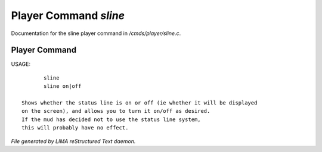 ***********************
Player Command *sline*
***********************

Documentation for the sline player command in */cmds/player/sline.c*.

Player Command
==============

USAGE::

	sline
	sline on|off

 Shows whether the status line is on or off (ie whether it will be displayed
 on the screen), and allows you to turn it on/off as desired.
 If the mud has decided not to use the status line system,
 this will probably have no effect.



*File generated by LIMA reStructured Text daemon.*
